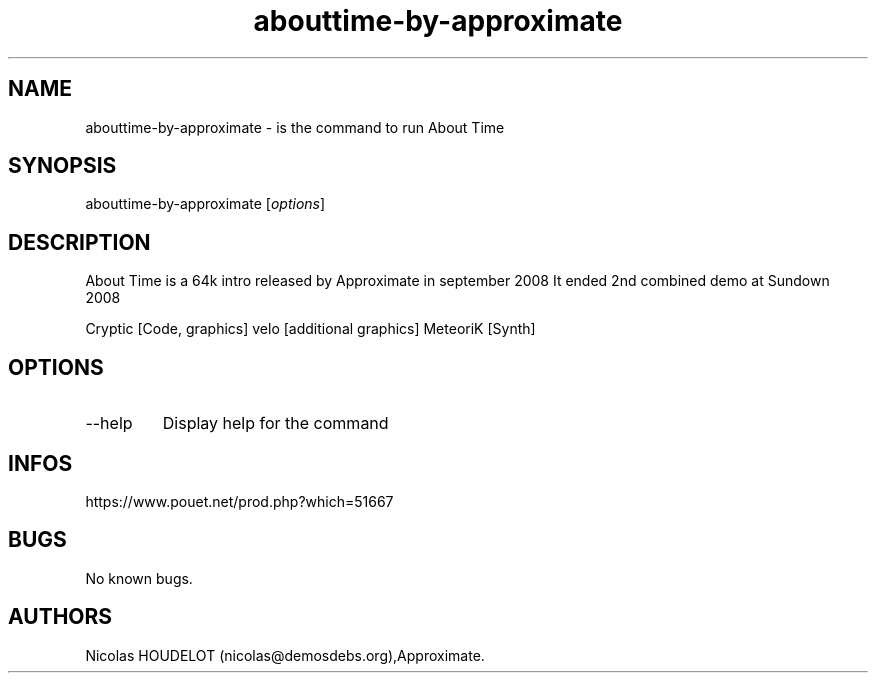 .\" Automatically generated by Pandoc 3.1.3
.\"
.\" Define V font for inline verbatim, using C font in formats
.\" that render this, and otherwise B font.
.ie "\f[CB]x\f[]"x" \{\
. ftr V B
. ftr VI BI
. ftr VB B
. ftr VBI BI
.\}
.el \{\
. ftr V CR
. ftr VI CI
. ftr VB CB
. ftr VBI CBI
.\}
.TH "abouttime-by-approximate" "6" "2024-03-19" "About Time User Manuals" ""
.hy
.SH NAME
.PP
abouttime-by-approximate - is the command to run About Time
.SH SYNOPSIS
.PP
abouttime-by-approximate [\f[I]options\f[R]]
.SH DESCRIPTION
.PP
About Time is a 64k intro released by Approximate in september 2008 It
ended 2nd combined demo at Sundown 2008
.PP
Cryptic [Code, graphics] velo [additional graphics] MeteoriK [Synth]
.SH OPTIONS
.TP
--help
Display help for the command
.SH INFOS
.PP
https://www.pouet.net/prod.php?which=51667
.SH BUGS
.PP
No known bugs.
.SH AUTHORS
Nicolas HOUDELOT (nicolas\[at]demosdebs.org),Approximate.

